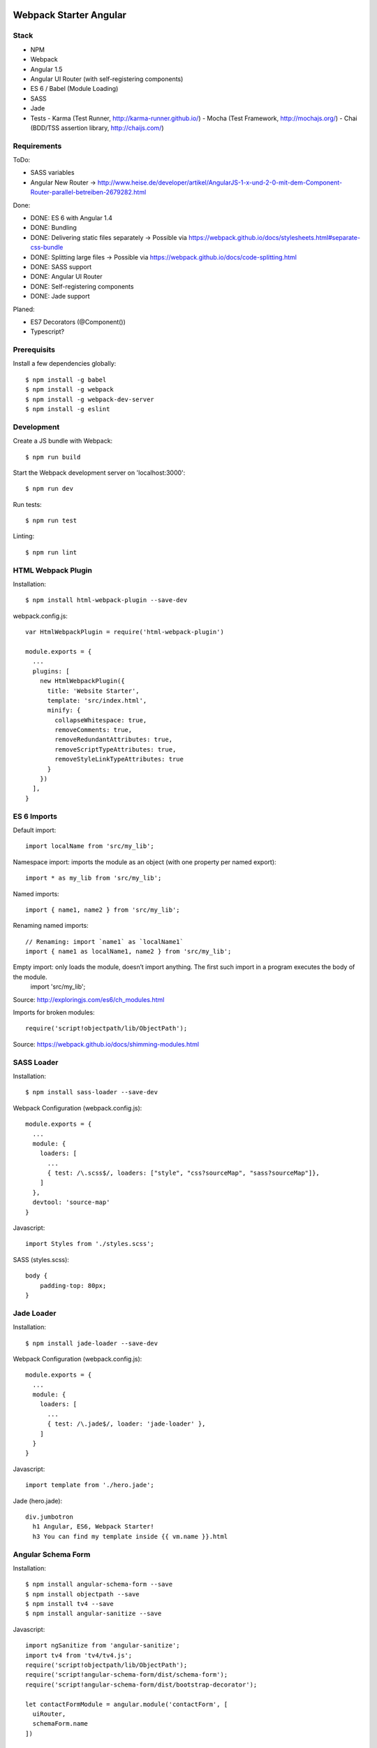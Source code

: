 .. image:: https://travis-ci.org/kitconcept/webpack-starter-angular.svg?branch=master
    :target: https://travis-ci.org/kitconcept/webpack-starter-angular


Webpack Starter Angular
=======================

Stack
-----

- NPM
- Webpack
- Angular 1.5
- Angular UI Router (with self-registering components)
- ES 6 / Babel (Module Loading)
- SASS
- Jade
- Tests
  - Karma (Test Runner, http://karma-runner.github.io/)
  - Mocha (Test Framework, http://mochajs.org/)
  - Chai (BDD/TSS assertion library, http://chaijs.com/)


Requirements
------------

ToDo:

- SASS variables
- Angular New Router -> http://www.heise.de/developer/artikel/AngularJS-1-x-und-2-0-mit-dem-Component-Router-parallel-betreiben-2679282.html

Done:

- DONE: ES 6 with Angular 1.4
- DONE: Bundling
- DONE: Delivering static files separately -> Possible via https://webpack.github.io/docs/stylesheets.html#separate-css-bundle
- DONE: Splitting large files -> Possible via https://webpack.github.io/docs/code-splitting.html
- DONE: SASS support
- DONE: Angular UI Router
- DONE: Self-registering components
- DONE: Jade support

Planed:

- ES7 Decorators (@Component())
- Typescript?


Prerequisits
------------

Install a few dependencies globally::

  $ npm install -g babel
  $ npm install -g webpack
  $ npm install -g webpack-dev-server
  $ npm install -g eslint


Development
-----------

Create a JS bundle with Webpack::

  $ npm run build

Start the Webpack development server on 'localhost:3000'::

  $ npm run dev

Run tests::

  $ npm run test

Linting::

  $ npm run lint


HTML Webpack Plugin
-------------------

Installation::

  $ npm install html-webpack-plugin --save-dev

webpack.config.js::

  var HtmlWebpackPlugin = require('html-webpack-plugin')

  module.exports = {
    ...
    plugins: [
      new HtmlWebpackPlugin({
        title: 'Website Starter',
        template: 'src/index.html',
        minify: {
          collapseWhitespace: true,
          removeComments: true,
          removeRedundantAttributes: true,
          removeScriptTypeAttributes: true,
          removeStyleLinkTypeAttributes: true
        }
      })
    ],
  }

ES 6 Imports
------------

Default import::

  import localName from 'src/my_lib';

Namespace import: imports the module as an object (with one property per named export)::

  import * as my_lib from 'src/my_lib';

Named imports::

  import { name1, name2 } from 'src/my_lib';

Renaming named imports::

  // Renaming: import `name1` as `localName1`
  import { name1 as localName1, name2 } from 'src/my_lib';
Empty import: only loads the module, doesn’t import anything. The first such import in a program executes the body of the module.
  import 'src/my_lib';

Source: http://exploringjs.com/es6/ch_modules.html

Imports for broken modules::

  require('script!objectpath/lib/ObjectPath');

Source: https://webpack.github.io/docs/shimming-modules.html


SASS Loader
-----------

Installation::

  $ npm install sass-loader --save-dev

Webpack Configuration (webpack.config.js)::

  module.exports = {
    ...
    module: {
      loaders: [
        ...
        { test: /\.scss$/, loaders: ["style", "css?sourceMap", "sass?sourceMap"]},
      ]
    },
    devtool: 'source-map'
  }

Javascript::

  import Styles from './styles.scss';

SASS (styles.scss)::

  body {
      padding-top: 80px;
  }


Jade Loader
-----------

Installation::

  $ npm install jade-loader --save-dev

Webpack Configuration (webpack.config.js)::

  module.exports = {
    ...
    module: {
      loaders: [
        ...
        { test: /\.jade$/, loader: 'jade-loader' },
      ]
    }
  }

Javascript::

  import template from './hero.jade';

Jade (hero.jade)::

  div.jumbotron
    h1 Angular, ES6, Webpack Starter!
    h3 You can find my template inside {{ vm.name }}.html


Angular Schema Form
-------------------

Installation::

  $ npm install angular-schema-form --save
  $ npm install objectpath --save
  $ npm install tv4 --save
  $ npm install angular-sanitize --save

Javascript::

  import ngSanitize from 'angular-sanitize';
  import tv4 from 'tv4/tv4.js';
  require('script!objectpath/lib/ObjectPath');
  require('script!angular-schema-form/dist/schema-form');
  require('script!angular-schema-form/dist/bootstrap-decorator');

  let contactFormModule = angular.module('contactForm', [
    uiRouter,
    schemaForm.name
  ])

  ...


Service
-------

...

Travis CI
---------

- Enable Travis for repository

.travis.yml::

  language: node_js
  node_js:
  - 4.2.1
  cache:
    directories:
      - node_modules
  before_install:
    - export CHROME_BIN=chromium-browser
    - export DISPLAY=:99.0
    - sh -e /etc/init.d/xvfb start
  install:
  - npm install -g babel
  - npm install -g webpack
  - npm install -g webpack-dev-server
  - npm install -g eslint
  - npm install
  script:
  - npm run test
  notifications:
    email:
    - stollenwerk@kitconcept.com

webpack.config.js::

  ...


Sources
-------

- Webpack: https://github.com/faassen/bundle_example
- Angular: https://github.com/angular-class/NG6-starter
- Angular: http://angular-tips.com/blog/2015/06/using-angular-1-dot-x-with-es6-and-webpack/
- Webpack and Babel6: https://github.com/rauschma/webpack-babel-demo

